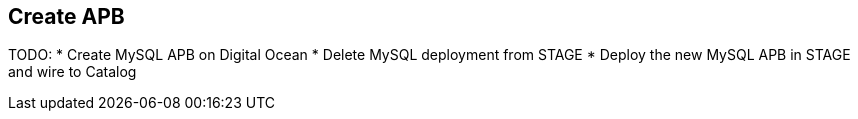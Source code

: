 ## Create APB

TODO:
* Create MySQL APB on Digital Ocean
* Delete MySQL deployment from STAGE
* Deploy the new MySQL APB in STAGE and wire to Catalog